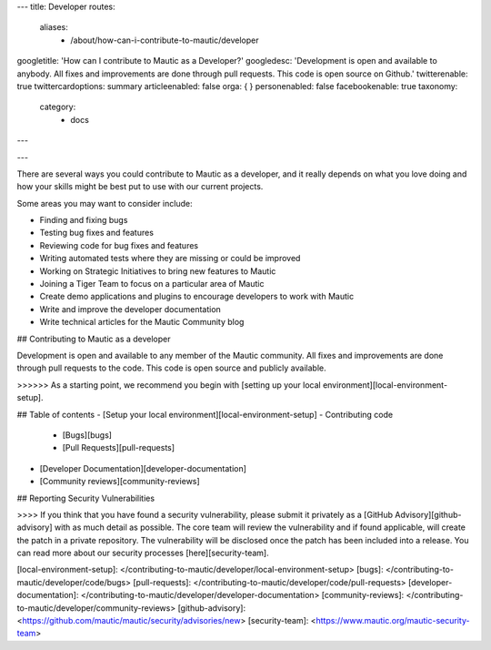 ---
title: Developer
routes:
    aliases:
        - /about/how-can-i-contribute-to-mautic/developer
googletitle: 'How can I contribute to Mautic as a Developer?'
googledesc: 'Development is open and available to anybody. All fixes and improvements are done through pull requests. This code is open source on Github.'
twitterenable: true
twittercardoptions: summary
articleenabled: false
orga: {  }
personenabled: false
facebookenable: true
taxonomy:
    category:
        - docs
---

---

There are several ways you could contribute to Mautic as a developer, and it really depends on what you love doing and how your skills might be best put to use with our current projects.

Some areas you may want to consider include:

- Finding and fixing bugs
- Testing bug fixes and features
- Reviewing code for bug fixes and features
- Writing automated tests where they are missing or could be improved
- Working on Strategic Initiatives to bring new features to Mautic
- Joining a Tiger Team to focus on a particular area of Mautic
- Create demo applications and plugins to encourage developers to work with Mautic
- Write and improve the developer documentation
- Write technical articles for the Mautic Community blog

## Contributing to Mautic as a developer

Development is open and available to any member of the Mautic community. All fixes and improvements are done through pull requests to the code. This code is open source and publicly available.

>>>>>> As a starting point, we recommend you begin with [setting up your local environment][local-environment-setup].

## Table of contents
- [Setup your local environment][local-environment-setup]
- Contributing code
  - [Bugs][bugs]
  - [Pull Requests][pull-requests]
- [Developer Documentation][developer-documentation]
- [Community reviews][community-reviews]

## Reporting Security Vulnerabilities

>>>> If you think that you have found a security vulnerability, please submit it privately as a [GitHub Advisory][github-advisory] with as much detail as possible. The core team will review the vulnerability and if found applicable, will create the patch in a private repository. The vulnerability will be disclosed once the patch has been included into a release.  You can read more about our security processes [here][security-team].

[local-environment-setup]: </contributing-to-mautic/developer/local-environment-setup>
[bugs]: </contributing-to-mautic/developer/code/bugs>
[pull-requests]: </contributing-to-mautic/developer/code/pull-requests>
[developer-documentation]: </contributing-to-mautic/developer/developer-documentation>
[community-reviews]: </contributing-to-mautic/developer/community-reviews>
[github-advisory]: <https://github.com/mautic/mautic/security/advisories/new>
[security-team]: <https://www.mautic.org/mautic-security-team>
